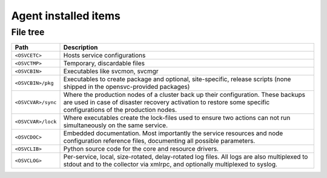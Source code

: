 Agent installed items
*********************

File tree
=========

=================== ===========================================================
Path                Description
=================== ===========================================================
``<OSVCETC>``       Hosts service configurations

``<OSVCTMP>``       Temporary, discardable files

``<OSVCBIN>``       Executables like svcmon, svcmgr

``<OSVCBIN>/pkg``   Executables to create package and optional, site-specific,
                    release scripts (none shipped in the opensvc-provided
                    packages)

``<OSVCVAR>/sync``  Where the production nodes of a cluster back up their
                    configuration. These backups are used in case of disaster
                    recovery activation to restore some specific configurations
                    of the production nodes.

``<OSVCVAR>/lock``  Where executables create the lock-files used to ensure two
                    actions can not run simultaneously on the same service.

``<OSVCDOC>``       Embedded documentation. Most importantly the service
                    resources and node configuration reference files,
                    documenting all possible parameters.

``<OSVCLIB>``       Python source code for the core and resource drivers.

``<OSVCLOG>``       Per-service, local, size-rotated, delay-rotated log files.
                    All logs are also multiplexed to stdout and to the 
                    collector via xmlrpc, and optionally multiplexed to syslog.
=================== ===========================================================

